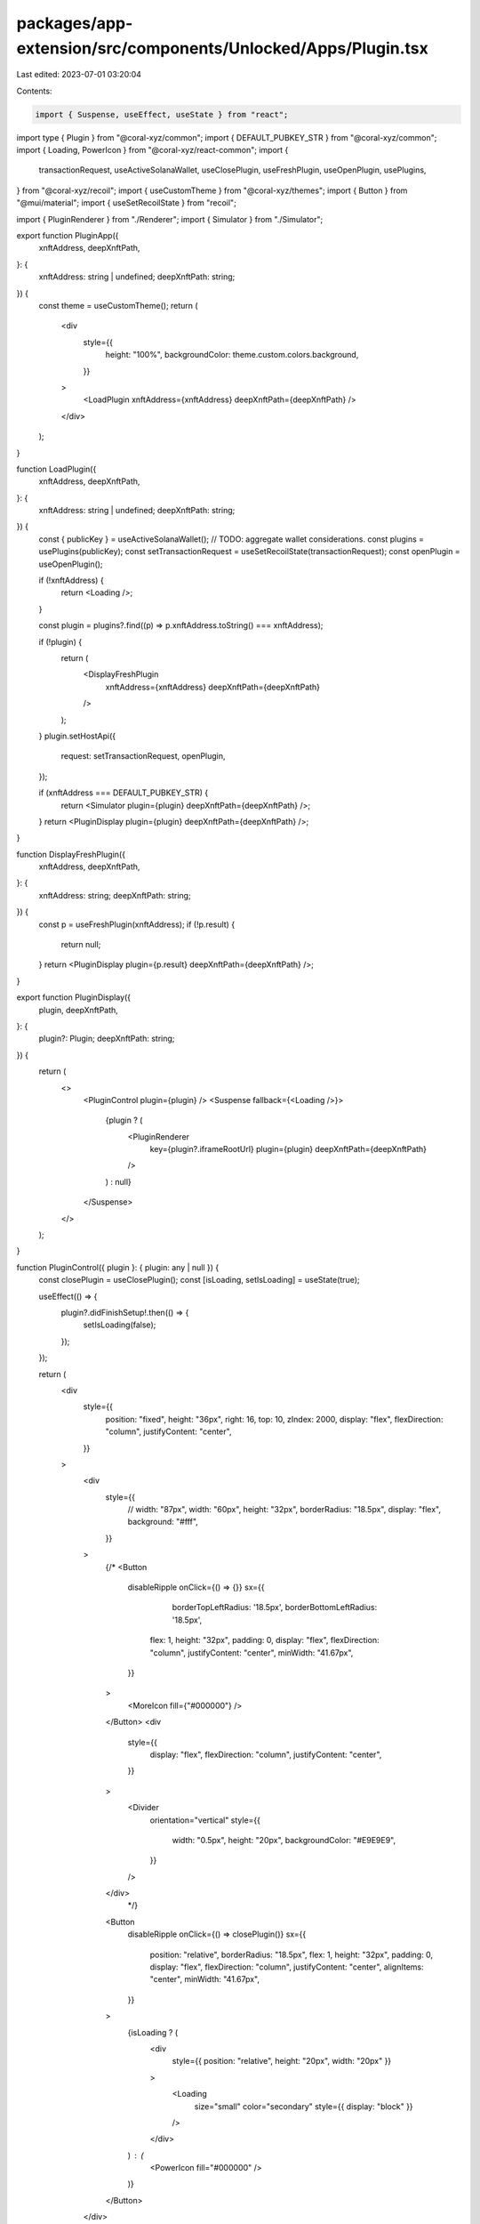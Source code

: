 packages/app-extension/src/components/Unlocked/Apps/Plugin.tsx
==============================================================

Last edited: 2023-07-01 03:20:04

Contents:

.. code-block:: tsx

    import { Suspense, useEffect, useState } from "react";
import type { Plugin } from "@coral-xyz/common";
import { DEFAULT_PUBKEY_STR } from "@coral-xyz/common";
import { Loading, PowerIcon } from "@coral-xyz/react-common";
import {
  transactionRequest,
  useActiveSolanaWallet,
  useClosePlugin,
  useFreshPlugin,
  useOpenPlugin,
  usePlugins,
} from "@coral-xyz/recoil";
import { useCustomTheme } from "@coral-xyz/themes";
import { Button } from "@mui/material";
import { useSetRecoilState } from "recoil";

import { PluginRenderer } from "./Renderer";
import { Simulator } from "./Simulator";

export function PluginApp({
  xnftAddress,
  deepXnftPath,
}: {
  xnftAddress: string | undefined;
  deepXnftPath: string;
}) {
  const theme = useCustomTheme();
  return (
    <div
      style={{
        height: "100%",
        backgroundColor: theme.custom.colors.background,
      }}
    >
      <LoadPlugin xnftAddress={xnftAddress} deepXnftPath={deepXnftPath} />
    </div>
  );
}

function LoadPlugin({
  xnftAddress,
  deepXnftPath,
}: {
  xnftAddress: string | undefined;
  deepXnftPath: string;
}) {
  const { publicKey } = useActiveSolanaWallet(); // TODO: aggregate wallet considerations.
  const plugins = usePlugins(publicKey);
  const setTransactionRequest = useSetRecoilState(transactionRequest);
  const openPlugin = useOpenPlugin();

  if (!xnftAddress) {
    return <Loading />;
  }

  const plugin = plugins?.find((p) => p.xnftAddress.toString() === xnftAddress);

  if (!plugin) {
    return (
      <DisplayFreshPlugin
        xnftAddress={xnftAddress}
        deepXnftPath={deepXnftPath}
      />
    );
  }
  plugin.setHostApi({
    request: setTransactionRequest,
    openPlugin,
  });

  if (xnftAddress === DEFAULT_PUBKEY_STR) {
    return <Simulator plugin={plugin} deepXnftPath={deepXnftPath} />;
  }
  return <PluginDisplay plugin={plugin} deepXnftPath={deepXnftPath} />;
}

function DisplayFreshPlugin({
  xnftAddress,
  deepXnftPath,
}: {
  xnftAddress: string;
  deepXnftPath: string;
}) {
  const p = useFreshPlugin(xnftAddress);
  if (!p.result) {
    return null;
  }
  return <PluginDisplay plugin={p.result} deepXnftPath={deepXnftPath} />;
}

export function PluginDisplay({
  plugin,
  deepXnftPath,
}: {
  plugin?: Plugin;
  deepXnftPath: string;
}) {
  return (
    <>
      <PluginControl plugin={plugin} />
      <Suspense fallback={<Loading />}>
        {plugin ? (
          <PluginRenderer
            key={plugin?.iframeRootUrl}
            plugin={plugin}
            deepXnftPath={deepXnftPath}
          />
        ) : null}
      </Suspense>
    </>
  );
}

function PluginControl({ plugin }: { plugin: any | null }) {
  const closePlugin = useClosePlugin();
  const [isLoading, setIsLoading] = useState(true);

  useEffect(() => {
    plugin?.didFinishSetup!.then(() => {
      setIsLoading(false);
    });
  });

  return (
    <div
      style={{
        position: "fixed",
        height: "36px",
        right: 16,
        top: 10,
        zIndex: 2000,
        display: "flex",
        flexDirection: "column",
        justifyContent: "center",
      }}
    >
      <div
        style={{
          //          width: "87px",
          width: "60px",
          height: "32px",
          borderRadius: "18.5px",
          display: "flex",
          background: "#fff",
        }}
      >
        {/*
        <Button
          disableRipple
          onClick={() => {}}
          sx={{
						borderTopLeftRadius: '18.5px',
						borderBottomLeftRadius: '18.5px',
            flex: 1,
            height: "32px",
            padding: 0,
            display: "flex",
            flexDirection: "column",
            justifyContent: "center",
            minWidth: "41.67px",
          }}
        >
          <MoreIcon fill={"#000000"} />
        </Button>
        <div
          style={{
            display: "flex",
            flexDirection: "column",
            justifyContent: "center",
          }}
        >
          <Divider
            orientation="vertical"
            style={{
              width: "0.5px",
              height: "20px",
              backgroundColor: "#E9E9E9",
            }}
          />
        </div>
				*/}
        <Button
          disableRipple
          onClick={() => closePlugin()}
          sx={{
            position: "relative",
            borderRadius: "18.5px",
            flex: 1,
            height: "32px",
            padding: 0,
            display: "flex",
            flexDirection: "column",
            justifyContent: "center",
            alignItems: "center",
            minWidth: "41.67px",
          }}
        >
          {isLoading ? (
            <div
              style={{ position: "relative", height: "20px", width: "20px" }}
            >
              <Loading
                size="small"
                color="secondary"
                style={{ display: "block" }}
              />
            </div>
          ) : (
            <PowerIcon fill="#000000" />
          )}
        </Button>
      </div>
    </div>
  );
}


